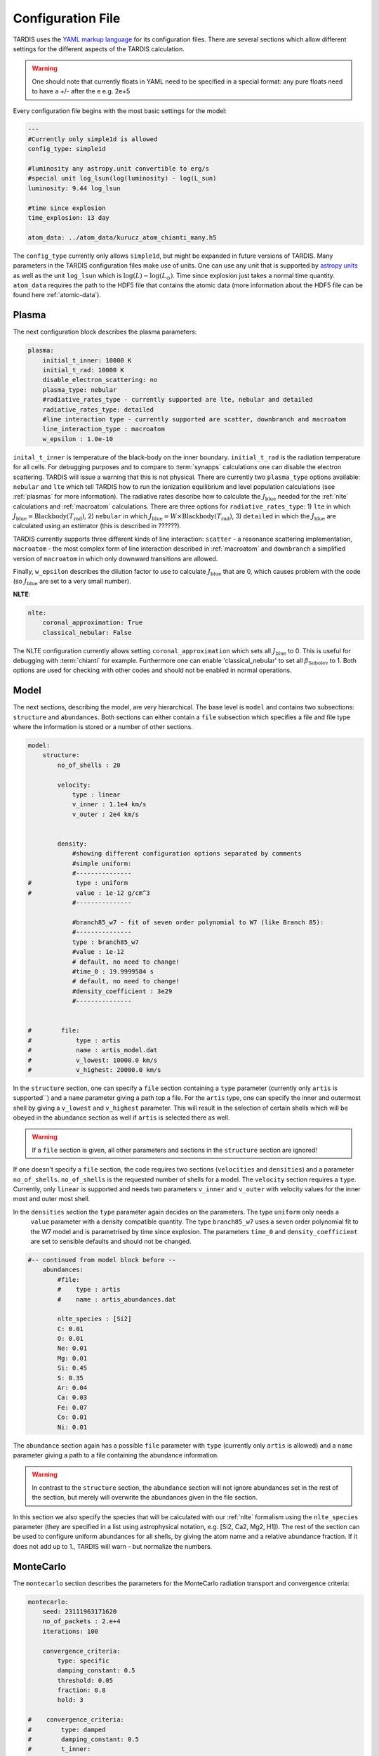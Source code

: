 Configuration File
==================

.. :currentmodule:: tardis.config_reader

TARDIS uses the `YAML markup language <https://en.wikipedia.org/wiki/YAML>`_ for its configuration files. There are several sections which allow different
settings for the different aspects of the TARDIS calculation.

.. warning::
    One should note that currently floats in YAML need to be specified in a special format:
    any pure floats need to have a +/- after the e e.g. 2e+5

Every configuration file begins with the most basic settings for the model:

.. code-block:: yaml

    ---
    #Currently only simple1d is allowed
    config_type: simple1d

    #luminosity any astropy.unit convertible to erg/s
    #special unit log_lsun(log(luminosity) - log(L_sun)
    luminosity: 9.44 log_lsun

    #time since explosion
    time_explosion: 13 day

    atom_data: ../atom_data/kurucz_atom_chianti_many.h5

The ``config_type`` currently only allows ``simple1d``, but might be expanded in future versions of TARDIS. Many
parameters in the TARDIS configuration files make use of units. One can use any unit that is supported by
`astropy units <http://docs.astropy.org/en/stable/units/index.html>`_ as well as the unit ``log_lsun``
which is :math:`\log(L) - \log(L_\odot)`. Time since explosion just takes a normal time quantity. ``atom_data`` requires
the path to the HDF5 file that contains the atomic data (more information about the HDF5 file can be found
here :ref:`atomic-data`).

Plasma
^^^^^^

The next configuration block describes the plasma parameters:

.. code-block:: yaml

    plasma:
        initial_t_inner: 10000 K
        initial_t_rad: 10000 K
        disable_electron_scattering: no
        plasma_type: nebular
        #radiative_rates_type - currently supported are lte, nebular and detailed
        radiative_rates_type: detailed
        #line interaction type - currently supported are scatter, downbranch and macroatom
        line_interaction_type : macroatom
        w_epsilon : 1.0e-10


``inital_t_inner`` is temperature of the black-body on the inner boundary. ``initial_t_rad`` is the
radiation temperature for all cells. For debugging purposes and to compare to :term:`synapps` calculations one can
disable the electron scattering. TARDIS will issue a warning that this is not physical.
There are currently two ``plasma_type`` options available: ``nebular`` and ``lte`` which tell TARDIS how to run the
ionization equilibrium and level population calculations (see :ref:`plasmas` for more information).
The radiative rates describe how to calculate the :math:`J_\textrm{blue}` needed for the :ref:`nlte` calculations and
:ref:`macroatom` calculations. There are three options for ``radiative_rates_type``: 1) ``lte`` in which
:math:`J_\textrm{blue} = \textrm{Blackbody}(T_\textrm{rad})`, 2) ``nebular`` in which
:math:`J_\textrm{blue} = W \times \textrm{Blackbody}(T_\textrm{rad})`, 3) ``detailed`` in which the :math:`J_\textrm{blue}`
are calculated using an estimator (this is described in ??????).

TARDIS currently supports three different kinds of line interaction: ``scatter`` - a resonance scattering implementation,
``macroatom`` - the most complex form of line interaction described in :ref:`macroatom` and ``downbranch`` a simplified
version of ``macroatom`` in which only downward transitions are allowed.

Finally, ``w_epsilon`` describes the dilution factor to use to calculate :math:`J_\textrm{blue}` that are 0, which
causes problem with the code (so :math:`J_\textrm{blue}` are set to a very small number).


**NLTE**:

.. code-block:: yaml

    nlte:
        coronal_approximation: True
        classical_nebular: False

The NLTE configuration currently allows setting ``coronal_approximation`` which sets all :math:`J_\textrm{blue}` to 0.
This is useful for debugging with :term:`chianti` for example. Furthermore one can enable 'classical_nebular' to set all
:math:`\beta_\textrm{Sobolev}` to 1. Both options are used for checking with other codes and should not be enabled in
normal operations.

Model
^^^^^

The next sections, describing the model, are very hierarchical. The base level is ``model`` and contains two subsections:
``structure`` and ``abundances``. Both sections can either contain a ``file`` subsection which specifies a file and
file type where the information is stored or a number of other sections.


.. code-block:: yaml

    model:
        structure:
            no_of_shells : 20

            velocity:
                type : linear
                v_inner : 1.1e4 km/s
                v_outer : 2e4 km/s


            density:
                #showing different configuration options separated by comments
                #simple uniform:
                #---------------
    #            type : uniform
    #            value : 1e-12 g/cm^3
                #---------------

                #branch85_w7 - fit of seven order polynomial to W7 (like Branch 85):
                #---------------
                type : branch85_w7
                #value : 1e-12
                # default, no need to change!
                #time_0 : 19.9999584 s
                # default, no need to change!
                #density_coefficient : 3e29
                #---------------


    #        file:
    #            type : artis
    #            name : artis_model.dat
    #            v_lowest: 10000.0 km/s
    #            v_highest: 20000.0 km/s


In the ``structure`` section, one can specify a ``file`` section containing a ``type`` parameter
(currently only ``artis`` is supported``) and a ``name`` parameter giving a path top a file. For the ``artis`` type,
one can specify the inner and outermost shell by giving a ``v_lowest`` and ``v_highest`` parameter. This will result in
the selection of certain shells which will be obeyed in the abundance section as well if ``artis`` is selected there as
well.

.. warning::
    If a ``file`` section is given, all other parameters and sections in the ``structure`` section are ignored!

If one doesn't specify a ``file`` section, the code requires two sections (``velocities`` and ``densities``) and a
parameter ``no_of_shells``. ``no_of_shells`` is the requested number of shells for a model. The ``velocity`` section
requires a ``type``. Currently, only ``linear`` is supported and needs two parameters ``v_inner`` and ``v_outer`` with
velocity values for the inner most and outer most shell.

In the ``densities`` section the ``type`` parameter again decides on the parameters. The type ``uniform`` only needs a
 ``value`` parameter with a density compatible quantity. The type ``branch85_w7`` uses a seven order polynomial fit to
 the W7 model and is parametrised by time since explosion. The parameters ``time_0`` and ``density_coefficient`` are set
 to sensible defaults and should not be changed.


.. code-block:: yaml

    #-- continued from model block before --
        abundances:
            #file:
            #    type : artis
            #    name : artis_abundances.dat

            nlte_species : [Si2]
            C: 0.01
            O: 0.01
            Ne: 0.01
            Mg: 0.01
            Si: 0.45
            S: 0.35
            Ar: 0.04
            Ca: 0.03
            Fe: 0.07
            Co: 0.01
            Ni: 0.01


The ``abundance`` section again has a possible ``file`` parameter with ``type`` (currently only ``artis`` is allowed)
and a ``name`` parameter giving a path to a file containing the abundance information.

.. warning::
    In contrast to the ``structure`` section, the ``abundance`` section will not ignore abundances set in the rest of
    the section, but merely will overwrite the abundances given in the file section.

In this section we also specify the species that will be calculated with our :ref:`nlte` formalism using the
``nlte_species`` parameter (they are specified in a list using astrophysical notation, e.g. [Si2, Ca2, Mg2, H1]).
The rest of the section can be used to configure uniform abundances for all shells, by giving the atom name and a
relative abundance fraction. If it does not add up to 1., TARDIS will warn - but normalize the numbers.

MonteCarlo
^^^^^^^^^^

The ``montecarlo`` section describes the parameters for the MonteCarlo radiation transport and convergence criteria:

.. code-block:: yaml

    montecarlo:
        seed: 23111963171620
        no_of_packets : 2.e+4
        iterations: 100

        convergence_criteria:
            type: specific
            damping_constant: 0.5
            threshold: 0.05
            fraction: 0.8
            hold: 3

    #    convergence_criteria:
    #        type: damped
    #        damping_constant: 0.5
    #        t_inner:
    #            damping_constant: 0.7



The ``seed`` parameter seeds the random number generator first for the creation of the packets
(:math:`\nu` and :math:`\mu`) and then the interactions in the actual MonteCarlo process.
The ``no_of_packets`` parameter can take a float number for input convenience and gives the number of packets normally
used in each MonteCarlo loop. The parameters ``last_no_of_packets`` and ``no_of_virtual_packets`` influence the last run
of the MonteCarlo loop when the radiation field should have converged. ``last_no_of_packets`` is normally higher than
``no_of_packets`` to create a less noisy output spectrum. ``no_of_virtual_packets`` can also be set to greater than 0 to
use the Virtual Packet formalism (reference missing ?????). The ``iterations`` parameter describes the maximum number of
MonteCarlo loops executed in a simulation before it ends. Convergence criteria can be used to make the simulation stop
sooner when the convergence threshold has been reached.

The ``convergence_criteria`` section again has a ``type`` keyword. Two types are allowed: ``damped`` and ``specific``.
All convergence criteria can be specified separately for the three variables for which convergence can be checked
(``t_inner``, ``t_rad``, ``ws``) by specifying subsections in the ``convergence_criteria`` of the same name. These
override then the defaults.


#. ``damped`` only has one parameter ``damping-constant`` and does not check for convergence.

#. ``specific`` checks for the convergence threshold specified in ``threshold``. For ``t_rad`` and ``w`` only a given
    fraction (specified in ``fraction``) has to cross the ``threshold``. Once a convergence  threshold is read, the simulation
    needs to hold this state for ``hold`` number of iterations.

Spectrum
^^^^^^^^

The spectrum section defines the

.. code-block:: yaml

    spectrum:
        start : 500 angstrom
        end : 20000 angstrom
        bins : 1000
        sn_distance : lum_density
        #sn_distance : 10 Mpc

Start and end are given as Quantities with units. If they are given in frequency space they are switched around if
necessary. The number of bins is just an integer. Finally the ``sn_distance`` can either be a distance or the special
parameter ``lum_density`` which sets the distance to :math:`\sqrt{\frac{1}{4 \pi}}` to calculate the luminosity density.


Config Reader
^^^^^^^^^^^^^

The YAML file is read by using a classmethod of the `TardisConfiguration.from_yaml`.

.. automodapi: tardis.config_reader